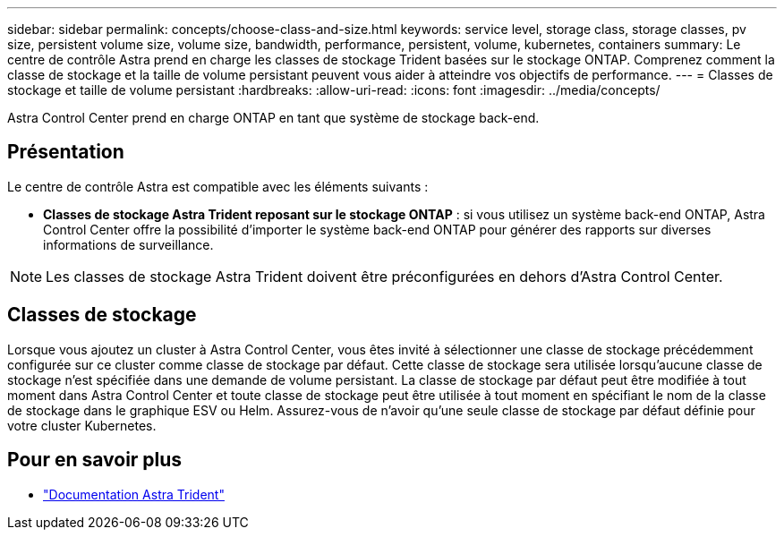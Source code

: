 ---
sidebar: sidebar 
permalink: concepts/choose-class-and-size.html 
keywords: service level, storage class, storage classes, pv size, persistent volume size, volume size, bandwidth, performance, persistent, volume, kubernetes, containers 
summary: Le centre de contrôle Astra prend en charge les classes de stockage Trident basées sur le stockage ONTAP. Comprenez comment la classe de stockage et la taille de volume persistant peuvent vous aider à atteindre vos objectifs de performance. 
---
= Classes de stockage et taille de volume persistant
:hardbreaks:
:allow-uri-read: 
:icons: font
:imagesdir: ../media/concepts/


[role="lead"]
Astra Control Center prend en charge ONTAP en tant que système de stockage back-end.



== Présentation

Le centre de contrôle Astra est compatible avec les éléments suivants :

* *Classes de stockage Astra Trident reposant sur le stockage ONTAP* : si vous utilisez un système back-end ONTAP, Astra Control Center offre la possibilité d'importer le système back-end ONTAP pour générer des rapports sur diverses informations de surveillance.



NOTE: Les classes de stockage Astra Trident doivent être préconfigurées en dehors d'Astra Control Center.



== Classes de stockage

Lorsque vous ajoutez un cluster à Astra Control Center, vous êtes invité à sélectionner une classe de stockage précédemment configurée sur ce cluster comme classe de stockage par défaut. Cette classe de stockage sera utilisée lorsqu'aucune classe de stockage n'est spécifiée dans une demande de volume persistant. La classe de stockage par défaut peut être modifiée à tout moment dans Astra Control Center et toute classe de stockage peut être utilisée à tout moment en spécifiant le nom de la classe de stockage dans le graphique ESV ou Helm. Assurez-vous de n'avoir qu'une seule classe de stockage par défaut définie pour votre cluster Kubernetes.



== Pour en savoir plus

* https://docs.netapp.com/us-en/trident/index.html["Documentation Astra Trident"^]

